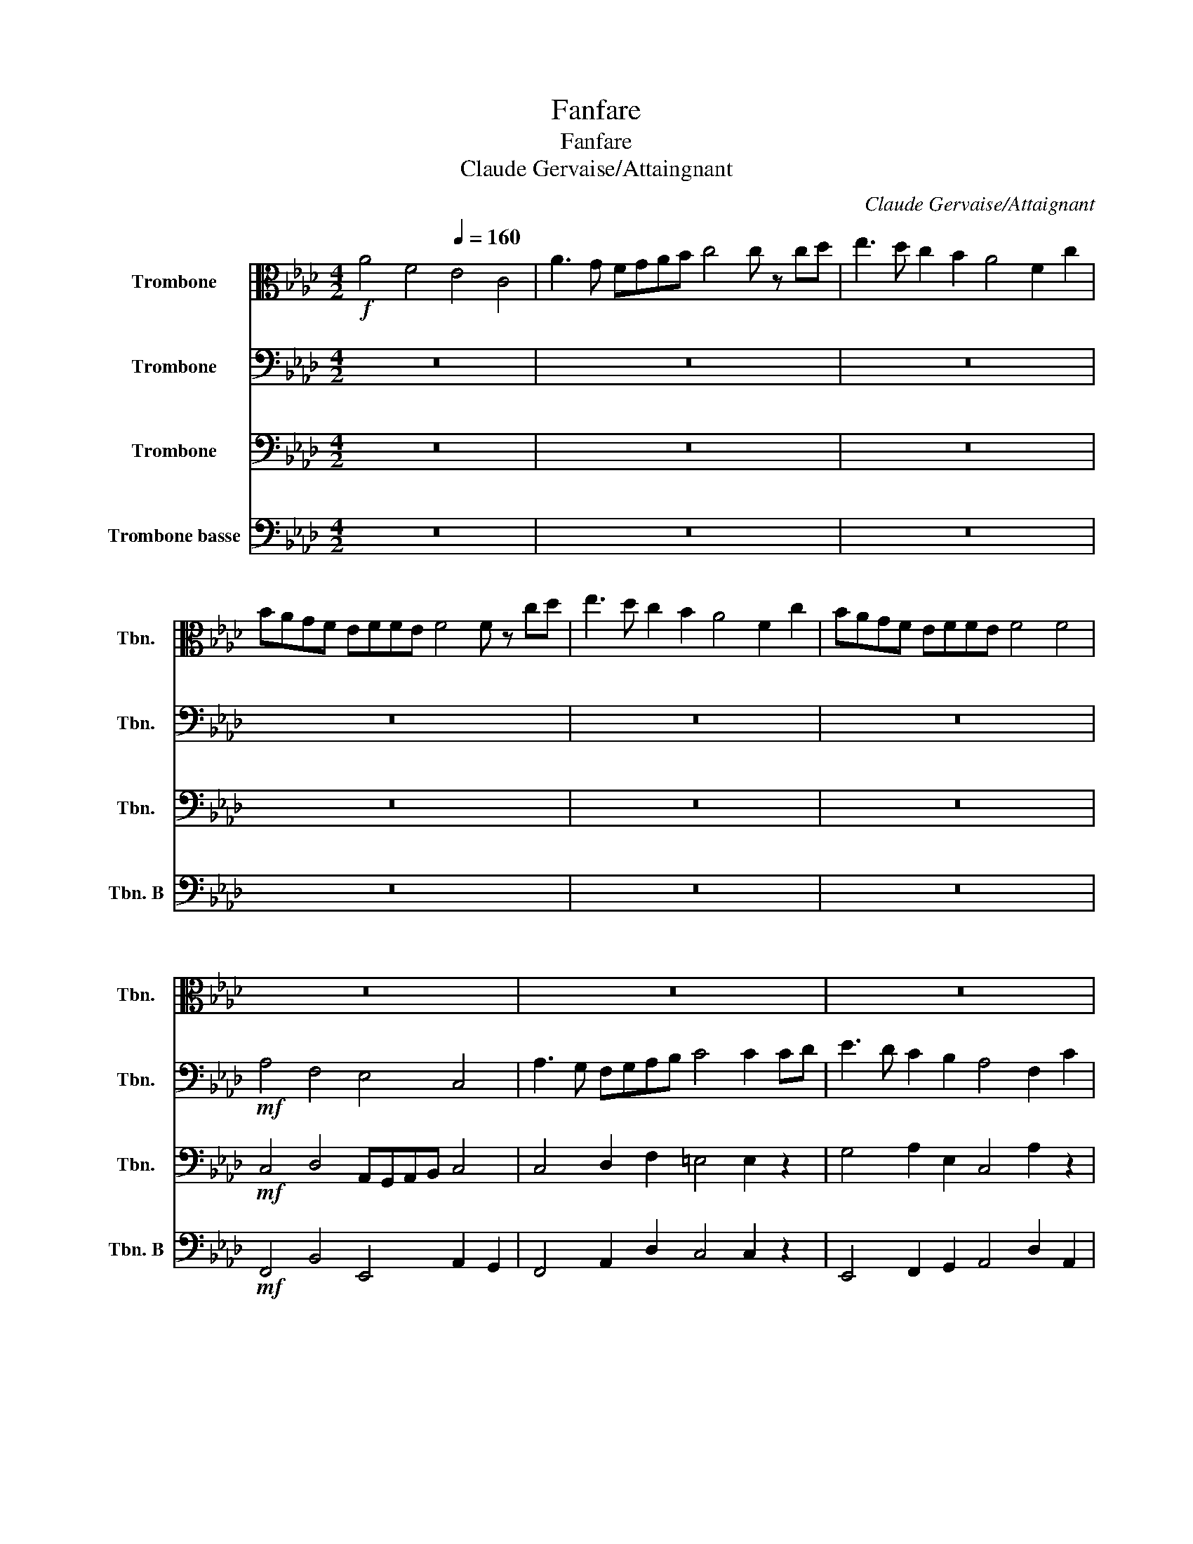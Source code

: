 X:1
T:Fanfare
T:Fanfare
T:Claude Gervaise/Attaingnant
C:Claude Gervaise/Attaignant
%%score 1 2 3 4
L:1/8
M:4/2
K:Ab
V:1 alto nm="Trombone" snm="Tbn."
V:2 bass nm="Trombone" snm="Tbn."
V:3 bass nm="Trombone" snm="Tbn."
V:4 bass nm="Trombone basse" snm="Tbn. B"
V:1
!f! A4[Q:1/2=75] F4[Q:1/4=160] E4 C4 | A3 G FGAB c4 c z cd | e3 d c2 B2 A4 F2 c2 | %3
 BAGF EFFE F4 F z cd | e3 d c2 B2 A4 F2 c2 | BAGF EFFE F4 F4 | z16 | z16 | z16 | z16 | z16 | z16 | %12
 z16 | z16 | z16 | z16 | z16 | z16 | z16 | z16 |!f! A4 F4 E4 C4 | ABAG FGAB c4 c z cd | %22
 e3 d c2 B2 ABAG FAcA | BAGF EFFE F4 F z cd |"^\n.""^Rit." e3 d cdcB A4 FAcA | %25
 BAGF EFFE F4 !fermata!F4 |] %26
V:2
 z16 | z16 | z16 | z16 | z16 | z16 |!mf! A,4 F,4 E,4 C,4 | A,3 G, F,G,A,B, C4 C2 CD | %8
 E3 D C2 B,2 A,4 F,2 C2 | B,A,G,F, E,F,F,E, F,4 F,2 CD | E3 D C2 B,2 A,4 F,2 C2 | %11
 B,A,G,F, E,F,F,E, F,4 F,4 |!f! C,4 !>!G,2 !>!G,2 E,4 !>!A,2 !>!A,2 | F,4 F,4 =E,4 E,4 | %14
!p! C,4 !>!G,2 !>!G,2 E,4 !>!A,2 !>!A,2 | F,4 F,4 =E,4 E,4 |!f! E,4 A,2 E,2 C,4 A,2 A,2 | %17
 B,4 C4 C,4 C,2!mf! CD | E3 D C2 B,2 A,4 F,2 C2 | B,A,G,F, E,F,F,E, F,4 F,4 | z16 | z16 | z16 | %23
 z16 | z16 | z16 |] %26
V:3
 z16 | z16 | z16 | z16 | z16 | z16 |!mf! C,4 D,4 A,,G,,A,,B,, C,4 | C,4 D,2 F,2 =E,4 E,2 z2 | %8
 G,4 A,2 E,2 C,4 A,2 z2 | B,4 C4 C,4 C,2 z2 | B,4 F,2 G,2 A,4 A,2 F,2 | B,4 C4 C,4 C,4 | %12
!f! A,4 !>!B,2 !>!B,2 C4 !>!C2 !>!C2 | D3 C B,CDB, C4 C4 |!p! A,4 !>!B,2 !>!B,2 C4 !>!C2 !>!C2 | %15
 D3 C B,CDB, C4 C2!f! CD | E3 D C2 B,2 A,4 F,2 C2 | B,A,G,F, E,F,F,E, F,4 F,2 z2 | %18
!mf! E,4 F,2 G,2 A,4 A,2 C2 | B,4 C4 C,4 C,4 | z16 | z16 | z16 | z16 | z16 | z16 |] %26
V:4
 z16 | z16 | z16 | z16 | z16 | z16 |!mf! F,,4 B,,4 E,,4 A,,2 G,,2 | F,,4 A,,2 D,2 C,4 C,2 z2 | %8
 E,,4 F,,2 G,,2 A,,4 D,2 A,,2 | B,,4 C,4 F,,4 F,,2 z2 | E,,4 A,,2 E,,2 A,,4 D,2 A,,2 | %11
 B,,4 C,4 F,,4 F,,4 |!f! A,,4 !>!E,,2 !>!E,,2 [A,,,A,,]4 !>!E,,2 !>!E,,2 | F,,4 F,,4 C,,4 C,,4 | %14
!p! A,,4 !>!E,,2 !>!E,,2 [A,,,A,,]4 !>!E,,2 !>!E,,2 | F,,4 F,,4 C,,4 C,,4 | %16
!f! E,,4 F,,2 G,,2 A,,4 D,2 A,,2 | B,,4 C,4 F,,4 F,,2 z2 |!mf! E,,4 A,,2 E,,2 A,,4 D,2 A,,2 | %19
 B,,4 C,4 F,,4 F,,4 | z16 | z16 | z16 | z16 | z16 | z16 |] %26

